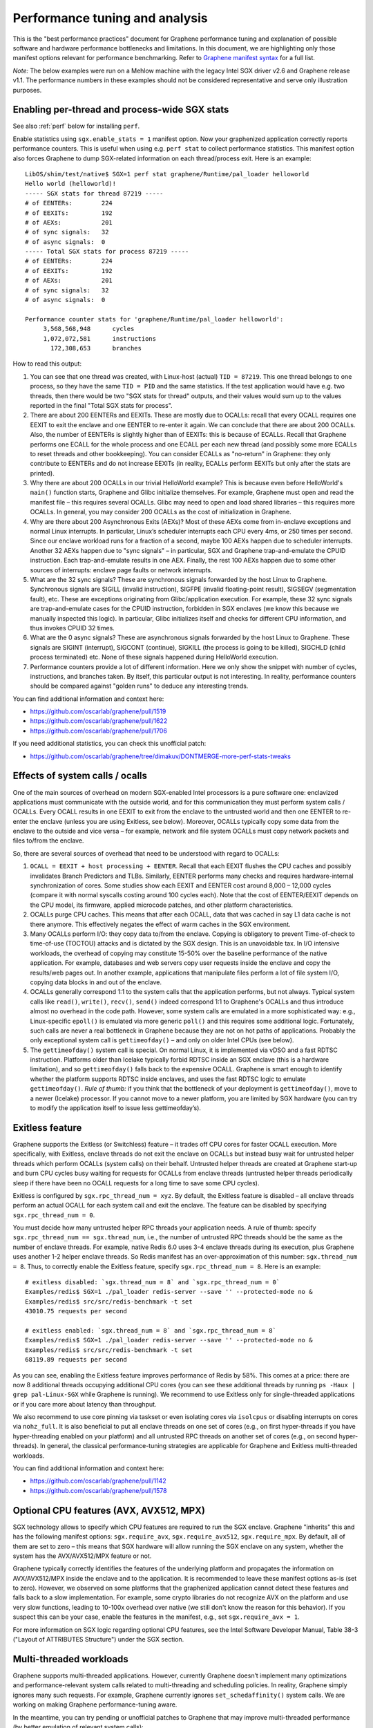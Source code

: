 Performance tuning and analysis
===============================

.. highlight:: sh

This is the "best performance practices" document for Graphene performance
tuning and explanation of possible software and hardware performance bottlenecks
and limitations. In this document, we are highlighting only those manifest
options relevant for performance benchmarking. Refer to `Graphene manifest
syntax
<https://github.com/oscarlab/graphene/blob/master/Documentation/manifest-syntax.rst>`__
for a full list.

*Note:* The below examples were run on a Mehlow machine with the legacy Intel
SGX driver v2.6 and Graphene release v1.1. The performance numbers in these
examples should not be considered representative and serve only illustration
purposes.

Enabling per-thread and process-wide SGX stats
----------------------------------------------

See also :ref:`perf` below for installing ``perf``.

Enable statistics using ``sgx.enable_stats = 1`` manifest option. Now your
graphenized application correctly reports performance counters. This is useful
when using e.g. ``perf stat`` to collect performance statistics. This manifest
option also forces Graphene to dump SGX-related information on each
thread/process exit. Here is an example:

::

   LibOS/shim/test/native$ SGX=1 perf stat graphene/Runtime/pal_loader helloworld
   Hello world (helloworld)!
   ----- SGX stats for thread 87219 -----
   # of EENTERs:        224
   # of EEXITs:         192
   # of AEXs:           201
   # of sync signals:   32
   # of async signals:  0
   ----- Total SGX stats for process 87219 -----
   # of EENTERs:        224
   # of EEXITs:         192
   # of AEXs:           201
   # of sync signals:   32
   # of async signals:  0

   Performance counter stats for 'graphene/Runtime/pal_loader helloworld':
        3,568,568,948      cycles
        1,072,072,581      instructions
          172,308,653      branches

How to read this output:

#. You can see that one thread was created, with Linux-host (actual) ``TID =
   87219``. This one thread belongs to one process, so they have the same ``TID
   = PID`` and the same statistics. If the test application would have e.g. two
   threads, then there would be two "SGX stats for thread" outputs, and their
   values would sum up to the values reported in the final "Total SGX stats for
   process".

#. There are about 200 EENTERs and EEXITs. These are mostly due to OCALLs:
   recall that every OCALL requires one EEXIT to exit the enclave and one EENTER
   to re-enter it again. We can conclude that there are about 200 OCALLs. Also,
   the number of EENTERs is slightly higher than of EEXITs: this is because of
   ECALLs.  Recall that Graphene performs one ECALL for the whole process and
   one ECALL per each new thread (and possibly some more ECALLs to reset threads
   and other bookkeeping). You can consider ECALLs as "no-return" in Graphene:
   they only contribute to EENTERs and do not increase EEXITs (in reality,
   ECALLs perform EEXITs but only after the stats are printed).

#. Why there are about 200 OCALLs in our trivial HelloWorld example? This is
   because even before HelloWorld's ``main()`` function starts, Graphene and
   Glibc initialize themselves. For example, Graphene must open and read the
   manifest file – this requires several OCALLs. Glibc may need to open and load
   shared libraries – this requires more OCALLs. In general, you may consider
   200 OCALLs as the cost of initialization in Graphene.

#. Why are there about 200 Asynchronous Exits (AEXs)? Most of these AEXs come
   from in-enclave exceptions and normal Linux interrupts. In particular,
   Linux’s scheduler interrupts each CPU every 4ms, or 250 times per second.
   Since our enclave workload runs for a fraction of a second, maybe 100 AEXs
   happen due to scheduler interrupts. Another 32 AEXs happen due to "sync
   signals" – in particular, SGX and Graphene trap-and-emulate the CPUID
   instruction. Each trap-and-emulate results in one AEX. Finally, the rest 100
   AEXs happen due to some other sources of interrupts: enclave page faults or
   network interrupts.

#. What are the 32 sync signals? These are synchronous signals forwarded by the
   host Linux to Graphene. Synchronous signals are SIGILL (invalid instruction),
   SIGFPE (invalid floating-point result), SIGSEGV (segmentation fault), etc.
   These are exceptions originating from Glibc/application execution. For
   example, these 32 sync signals are trap-and-emulate cases for the CPUID
   instruction, forbidden in SGX enclaves (we know this because we manually
   inspected this logic). In particular, Glibc initializes itself and checks for
   different CPU information, and thus invokes CPUID 32 times.

#. What are the 0 async signals? These are asynchronous signals forwarded by the
   host Linux to Graphene. These signals are SIGINT (interrupt), SIGCONT
   (continue), SIGKILL (the process is going to be killed), SIGCHLD (child
   process terminated) etc. None of these signals happened during HelloWorld
   execution.

#. Performance counters provide a lot of different information. Here we only
   show the snippet with number of cycles, instructions, and branches taken. By
   itself, this particular output is not interesting. In reality, performance
   counters should be compared against "golden runs" to deduce any interesting
   trends.

You can find additional information and context here:

* https://github.com/oscarlab/graphene/pull/1519
* https://github.com/oscarlab/graphene/pull/1622
* https://github.com/oscarlab/graphene/pull/1706

If you need additional statistics, you can check this unofficial patch:

* https://github.com/oscarlab/graphene/tree/dimakuv/DONTMERGE-more-perf-stats-tweaks

Effects of system calls / ocalls
--------------------------------

One of the main sources of overhead on modern SGX-enabled Intel processors is a
pure software one: enclavized applications must communicate with the outside
world, and for this communication they must perform system calls / OCALLs. Every
OCALL results in one EEXIT to exit from the enclave to the untrusted world and
then one EENTER to re-enter the enclave (unless you are using Exitless, see
below).  Moreover, OCALLs typically copy some data from the enclave to the
outside and vice versa – for example, network and file system OCALLs must copy
network packets and files to/from the enclave.

So, there are several sources of overhead that need to be understood with regard
to OCALLs:

#. ``OCALL = EEXIT + host processing + EENTER``. Recall that each EEXIT flushes
   the CPU caches and possibly invalidates Branch Predictors and TLBs.
   Similarly, EENTER performs many checks and requires hardware-internal
   synchronization of cores. Some studies show each EEXIT and EENTER cost around
   8,000 – 12,000 cycles (compare it with normal syscalls costing around 100
   cycles each). Note that the cost of EENTER/EEXIT depends on the CPU model,
   its firmware, applied microcode patches, and other platform characteristics.

#. OCALLs purge CPU caches. This means that after each OCALL, data that was
   cached in say L1 data cache is not there anymore. This effectively negates
   the effect of warm caches in the SGX environment.

#. Many OCALLs perform I/O: they copy data to/from the enclave. Copying is
   obligatory to prevent Time-of-check to time-of-use (TOCTOU) attacks and is
   dictated by the SGX design. This is an unavoidable tax. In I/O intensive
   workloads, the overhead of copying may constitute 15-50% over the baseline
   performance of the native application. For example, databases and web servers
   copy user requests inside the enclave and copy the results/web pages out. In
   another example, applications that manipulate files perform a lot of file
   system I/O, copying data blocks in and out of the enclave.

#. OCALLs generally correspond 1:1 to the system calls that the application
   performs, but not always. Typical system calls like ``read()``, ``write()``,
   ``recv()``, ``send()`` indeed correspond 1:1 to Graphene's OCALLs and thus
   introduce almost no overhead in the code path. However, some system calls are
   emulated in a more sophisticated way: e.g., Linux-specific ``epoll()`` is
   emulated via more generic ``poll()`` and this requires some additional logic.
   Fortunately, such calls are never a real bottleneck in Graphene because they
   are not on hot paths of applications. Probably the only exceptional system
   call is ``gettimeofday()`` – and only on older Intel CPUs (see below).

#. The ``gettimeofday()`` system call is special. On normal Linux, it is
   implemented via vDSO and a fast RDTSC instruction. Platforms older than
   Icelake typically forbid RDTSC inside an SGX enclave (this is a hardware
   limitation), and so ``gettimeofday()`` falls back to the expensive OCALL.
   Graphene is smart enough to identify whether the platform supports RDTSC
   inside enclaves, and uses the fast RDTSC logic to emulate ``gettimeofday()``.
   *Rule of thumb:* if you think that the bottleneck of your deployment is
   ``gettimeofday()``, move to a newer (Icelake) processor. If you cannot move
   to a newer platform, you are limited by SGX hardware (you can try to modify
   the application itself to issue less gettimeofday’s).

Exitless feature
----------------

Graphene supports the Exitless (or Switchless) feature – it trades off CPU cores
for faster OCALL execution. More specifically, with Exitless, enclave threads do
not exit the enclave on OCALLs but instead busy wait for untrusted helper
threads which perform OCALLs (system calls) on their behalf.  Untrusted helper
threads are created at Graphene start-up and burn CPU cycles busy waiting for
requests for OCALLs from enclave threads (untrusted helper threads periodically
sleep if there have been no OCALL requests for a long time to save some CPU
cycles).

Exitless is configured by ``sgx.rpc_thread_num = xyz``. By default, the Exitless
feature is disabled – all enclave threads perform an actual OCALL for each
system call and exit the enclave. The feature can be disabled by specifying
``sgx.rpc_thread_num = 0``.

You must decide how many untrusted helper RPC threads your application needs. A
rule of thumb: specify ``sgx.rpc_thread_num == sgx.thread_num``, i.e., the
number of untrusted RPC threads should be the same as the number of enclave
threads. For example, native Redis 6.0 uses 3-4 enclave threads during its
execution, plus Graphene uses another 1-2 helper enclave threads. So Redis
manifest has an over-approximation of this number: ``sgx.thread_num = 8``. Thus,
to correctly enable the Exitless feature, specify ``sgx.rpc_thread_num = 8``.
Here is an example:

::

   # exitless disabled: `sgx.thread_num = 8` and `sgx.rpc_thread_num = 0`
   Examples/redis$ SGX=1 ./pal_loader redis-server --save '' --protected-mode no &
   Examples/redis$ src/src/redis-benchmark -t set
   43010.75 requests per second

   # exitless enabled: `sgx.thread_num = 8` and `sgx.rpc_thread_num = 8`
   Examples/redis$ SGX=1 ./pal_loader redis-server --save '' --protected-mode no &
   Examples/redis$ src/src/redis-benchmark -t set
   68119.89 requests per second

As you can see, enabling the Exitless feature improves performance of Redis by
58%. This comes at a price: there are now 8 additional threads occupying
additional CPU cores (you can see these additional threads by running ``ps -Haux
| grep pal-Linux-SGX`` while Graphene is running). We recommend to use Exitless
only for single-threaded applications or if you care more about latency than
throughput.

We also recommend to use core pinning via taskset or even isolating cores via
``isolcpus`` or disabling interrupts on cores via ``nohz_full``. It is also
beneficial to put all enclave threads on one set of cores (e.g., on first
hyper-threads if you have hyper-threading enabled on your platform) and all
untrusted RPC threads on another set of cores (e.g., on second hyper-threads).
In general, the classical performance-tuning strategies are applicable for
Graphene and Exitless multi-threaded workloads.

You can find additional information and context here:

* https://github.com/oscarlab/graphene/pull/1142
* https://github.com/oscarlab/graphene/pull/1578

Optional CPU features (AVX, AVX512, MPX)
----------------------------------------

SGX technology allows to specify which CPU features are required to run the SGX
enclave. Graphene "inherits" this and has the following manifest options:
``sgx.require_avx``, ``sgx.require_avx512``, ``sgx.require_mpx``. By default,
all of them are set to zero – this means that SGX hardware will allow running
the SGX enclave on any system, whether the system has the AVX/AVX512/MPX feature
or not.

Graphene typically correctly identifies the features of the underlying platform
and propagates the information on AVX/AVX512/MPX inside the enclave and to the
application. It is recommended to leave these manifest options as-is (set to
zero). However, we observed on some platforms that the graphenized application
cannot detect these features and falls back to a slow implementation. For
example, some crypto libraries do not recognize AVX on the platform and use very
slow functions, leading to 10-100x overhead over native (we still don't know the
reason for this behavior). If you suspect this can be your case, enable the
features in the manifest, e.g., set ``sgx.require_avx = 1``.

For more information on SGX logic regarding optional CPU features, see the Intel
Software Developer Manual, Table 38-3 ("Layout of ATTRIBUTES Structure") under
the SGX section.

Multi-threaded workloads
------------------------

Graphene supports multi-threaded applications. However, currently Graphene
doesn’t implement many optimizations and performance-relevant system calls
related to multi-threading and scheduling policies. In reality, Graphene simply
ignores many such requests. For example, Graphene currently ignores
``set_schedaffinity()`` system calls. We are working on making Graphene
performance-tuning aware.

In the meantime, you can try pending or unofficial patches to Graphene that may
improve multi-threaded performance (by better emulation of relevant system
calls):

* Improved ``sched_yield()`` emulation:
  https://github.com/oscarlab/graphene/tree/dimakuv/NOMERGE-nop-sched-yield

* Improved ``sched_setaffinity()`` and ``sched_getaffinity()`` emulation:
  https://github.com/oscarlab/graphene/pull/1580

Multi-process workloads
-----------------------

Graphene supports multi-process applications, i.e., applications that run as
several inter-dependent processes. Typical examples are bash scripts: one main
bash script spawns many additional processes to perform some operations.
Another typical example is Python: it usually spawns helper processes to obtain
system information. Finally, many applications are multi-process by design,
e.g., Nginx and Apache web servers spawn multiple worker processes.

For each new child, the parent Graphene process creates a new process with a new
Graphene instance and thus a new enclave. For example, if Nginx main process
creates 4 workers, then there will be 5 Graphene instances and 5 SGX enclaves:
one main Graphene process with its enclave and 4 child Graphene processes with 4
enclaves.

To create a new child process, Linux has the following system calls:
``fork()``/``vfork()`` and ``clone()``. All these interfaces copy the whole
memory of the parent process into the child, as well as all the resources like
opened files, network connections, etc. In a normal environment, this copying is
very fast because it uses the copy-on-write semantics. However, the SGX hardware
doesn't have the notions of copy-on-write  and sharing of memory. Therefore,
Graphene emulates ``fork/vfork/clone`` via the checkpoint-and-restore mechanism:
all enclave memory and resources of the parent process are serialized into one
blob of data, the blob is encrypted and sent to the child process. The child
process awaits this blob of data, receives it, decrypts it, and restores into
its own enclave memory. This is a much more expensive operation than
copy-on-write, therefore forking in Graphene is much slower than in native
Linux. Some studies report 1,000x overhead of forking over native.

Moreover, multi-process applications periodically need to communicate with each
other. For example, the Nginx parent process sends a signal to one of the worker
processes to inform that a new request is available for processing. All this
Inter-Process Communication (IPC) is transparently encrypted in Graphene.
Encryption by itself incurs 1-10% overhead. This means that a
communication-heavy multi-process application may experience significant
overheads.

To summarize, there are two sources of overhead for multi-process applications
in Graphene:

#. ``Fork()``, ``vfork()`` and ``clone()`` system calls are very expensive in
   Graphene and in SGX in general. This is because Intel SGX lacks the
   mechanisms for memory sharing and copy-on-write semantics. They are emulated
   via checkpoint-and-restore in Graphene.

#. Inter-Process Communication (IPC) is moderately expensive in Graphene because
   all IPC is transparently encrypted/decrypted using the TLS-PSK with AES-GCM
   crypto.

Choice of SGX machine
---------------------

Modern Icelake machines remove many of the hardware bottlenecks of Intel SGX. If
you must use an older machine (Skylake, Caby Lake, Mehlow), you should be aware
that they have severe SGX-hardware limitations. In particular:

#. EPC size. You can think of EPC as a physical cache (just like L3 cache) for
   enclave pages. On all currently available machines, EPC is only 128-256MB in
   size. This means that if the application has a working set size of more than
   100-200MB, enclave pages will be evicted from EPC into RAM.  Eviction of
   enclave pages (also called EPC swapping or paging) is a very expensive
   hardware operation. Some applications have a working set size of MBs/GBs of
   data, so performance will be significantly impaired.

#. RDTSC/RDTSCP instructions. These instructions are forbidden to execute in an
   SGX enclave on older machines. Unfortunately, many applications and runtimes
   use these instructions frequently, assuming that they are always available.
   This leads to significant overheads when running such applications: Graphene
   treats each RDTSC instruction as trap-and-emulate, which is very expensive
   (enclave performs an AEX, Graphene enters the enclave, fixes RDTSC, exits the
   enclave, and re-enters it from the interrupted point). Solution: move to
   newer Intel processors that like Icelake which allow RDTSC inside the
   enclave.

#. CPUID and SYSCALL instructions. These instructions are forbidden to execute
   in an SGX enclave on all currently available machines. Fortunately,
   applications use these instructions typically only during initialization and
   never on hot paths. Graphene emulates CPUID and SYSCALL similarly to RDTSC,
   but since this happens very infrequently, it is not a realistic bottleneck.
   However, it is always advisable to verify that the application doesn’t rely
   on CPUID and SYSCALL too much. This is especially important for statically
   built applications that may rely on raw SYSCALL instructions instead of
   calling Glibc (recall that Graphene replaces native Glibc with our patched
   version that performs function calls inside Graphene instead of raw SYSCALL
   instructions and thus avoids this overhead).

Other considerations
--------------------

For performance testing, always use the non-debug versions of all software. In
particular, build Graphene in non-debug configuration (simple ``make SGX=1``
defaults to non-debug configuration). Also build the application itself in
non-debug configuration (again, typically simple ``make SGX=1`` is sufficient).
Finally, disable the debug log of Graphene by specifying the manifest option
``loader.log_level = "none"``.

If your application periodically fails and complains about seemingly irrelevant
things, it may be due to insufficient enclave memory. Please try to increase
enclave size by tweaking ``sgx.enclave_size = "512M"``,
``sgx.enclave_size = "1G"``, ``sgx.enclave_size = "2G"``, and so on. If this
doesn't help, it could be due to insufficient stack size: in this case try to
increase ``sys.stack.size = "256K"``, ``sys.stack.size = "2M"``,
``sys.stack.size = "4M"`` and so on. Finally, if Graphene complains about
insufficient number of TCSs or threads, increase ``sgx.thread_num = 4``,
``sgx.thread_num = 8``, ``sgx.thread_num = 16``, and so on.

Do not forget about the cost of software encryption! Graphene transparently
encrypts many means of communication:

#. Inter-Process Communication (IPC) is encrypted via TLS-PSK. Regular pipes,
   FIFO pipes, UNIX domain sockets are all transparently encrypted.

#. Files marked as ``sgx.protected_files`` are transparently encrypted/decrypted
   on each file access via SGX SDK Merkle-tree format.

#. ``Fork/vfork/clone`` all require to generate an encrypted checkpoint of the
   whole enclave memory, send it from parent process to the child, and decrypt
   it (all via TLS-PSK).

#. All SGX attestation, RA-TLS, and Secret Provisioning network communication is
   encrypted via TLS. Moreover, attestation depends on the internet speed and
   the remote party, so can also become a bottleneck.

Parsing the manifest can be another source of overhead. If you have a really
long manifest (several MBs in size), parsing such a manifest may significantly
deteriorate start-up performance. This is rarely a case, but keep manifests as
small as possible. Note that this overhead is due to our sub-optimal parser.
Once Graphene moves to a better manifest parser, this won't be an issue.

Finally, recall that by default Graphene doesn't propagate environment variables
into the SGX enclave. Thus, environment variables like ``OMP_NUM_THREADS`` and
``MKL_NUM_THREADS`` are not visible to the graphenized application by default.
To propagate them into the enclave, either use the insecure manifest option
``loader.insecure__use_host_env = 1`` (don't use this in production!) or specify
them explicitly in the manifest via ``loader.env.OMP_NUM_THREADS = "8"``. Also,
it is always better to specify such environment variables explicitly because a
graphenized application may determine the number of available CPUs incorrectly.

.. _perf:

Profiling with ``perf``
-----------------------

This section describes how to use `perf
<https://perf.wiki.kernel.org/index.php/Main_Page>`__, a powerful Linux
profiling tool.

Installing ``perf`` provided by your distribution
"""""""""""""""""""""""""""""""""""""""""""""""""

Under Ubuntu:

#. Install ``linux-tools-common``.
#. Run ``perf``. It will complain about not having a kernel-specific package,
   such as ``linux-tools-4-15.0-122-generic``.
#. Install the kernel-specific package.

The above might not work if you have a custom kernel. In that case, you might
want to use the distribution-provided version anyway (install
``linux-tools-generic`` and use ``/usr/lib/linux-tools-<VERSION>/perf``), but it
might not be fully compatible with your kernel. It might be better to build
your own.

You might also want to compile your own ``perf`` to make use of libraries that
the default version is not compiled against.

Building your own ``perf``
""""""""""""""""""""""""""

#. Download the kernel: run ``uname -r`` to check your kernel version, then
   clone the right branch::

       git clone --single-branch --branch linux-5.4.y \
           https://git.kernel.org/pub/scm/linux/kernel/git/stable/linux.git

#. Go to ``linux/tools/perf`` and run ``make``.

#. Check the beginning of the output. It will display warnings about missing
   libraries, and suggest how to install them.

   Install the missing ones, depending on the features you need. You will need
   at least ``libdw-dev`` and ``libunwind-dev`` to get proper symbols and stack
   trace. ``libslang2-dev`` is also nice, as it will enable a terminal UI for
   some commands.

#. Run ``make`` again and verify that the necessary features have been
   enabled. (You can also run ``ldd perf`` to check which shared libraries it
   uses).

#. Install somewhere, e.g. ``sudo make install DESTDIR=/usr/local``.

Recording samples with ``perf record``
""""""""""""""""""""""""""""""""""""""

To record (saves ``perf.data``)::

    perf record ./pal_loader application

To view the report for ``perf.data``::

    perf report

This is useful in non-SGX mode. Unfortunately, in SGX mode, it will not account
correctly for the code inside the enclave.

Some useful options for recording (``perf record``):

* ``--call-graph dwarf``: collect information about callers
* ``-F 50``: collect 50 (or any other number) of samples per second,
  can be useful to reduce overhead and file size
* ``-e cpu-clock``: sample the ``cpu-clock`` event, which will be triggered also
  inside enclave (as opposed to the default ``cpu-cycles`` event). Unfortunately
  such events will be counted towards ``async_exit_pointer`` instead of
  functions executing inside enclave (but see also :ref:`sgx-profile`).

Some useful options for displaying the report (``perf report``):

* ``--no-children``: sort based on "self time", i.e. time spent in a given
  function excluding its children (the default is to sort by total time spent in
  a function).

Further reading
"""""""""""""""

* `Perf Wiki <https://perf.wiki.kernel.org/index.php/Main_Page>`__
* `Linux perf examples - Brendan Gregg
  <http://www.brendangregg.com/perf.html>`__
* Man pages: ``man perf record``, ``man perf report`` etc.

.. _sgx-profile:

SGX profiling
-------------

There is some experimental support for profiling the code inside the SGX
enclave. Here is how to use it:

#. Compile Graphene with ``SGX=1 DEBUG=1``.

#. Add ``sgx.profile.enable = "main"`` to manifest (to collect data for the main
   process), or ``sgx.profile.enable = "all"`` (to collect data for all
   processes).

#. (Add ``sgx.profile.with_stack = 1`` for call chain information.)

#. Run your application. It should say something like ``Profile data written to
   sgx-perf.data`` on process exit (in case of ``sgx.profile.enable = "all"``,
   multiple files will be written).

#. Run ``perf report -i <data file>`` (see :ref:`perf` above).

*Note*: The accuracy of this tool is unclear. The SGX profiling works by
measuring the value of instruction pointer on each asynchronous enclave exit
(AEX), which happen on Linux scheduler interrupts, as well as other events such
as page faults. While we attempt to measure time (and not only count
occurences), the results might be inaccurate.

Other useful tools for profiling
--------------------------------

* Intel VTune Profiler (TODO)
* ``strace -c`` will display Linux system call statistics
* Valgrind (with `Callgrind
  <https://valgrind.org/docs/manual/cl-manual.html>`__) unfortunately doesn't
  work, see `issue #1919 <https://github.com/oscarlab/graphene/issues/1919>`__
  for discussion.
